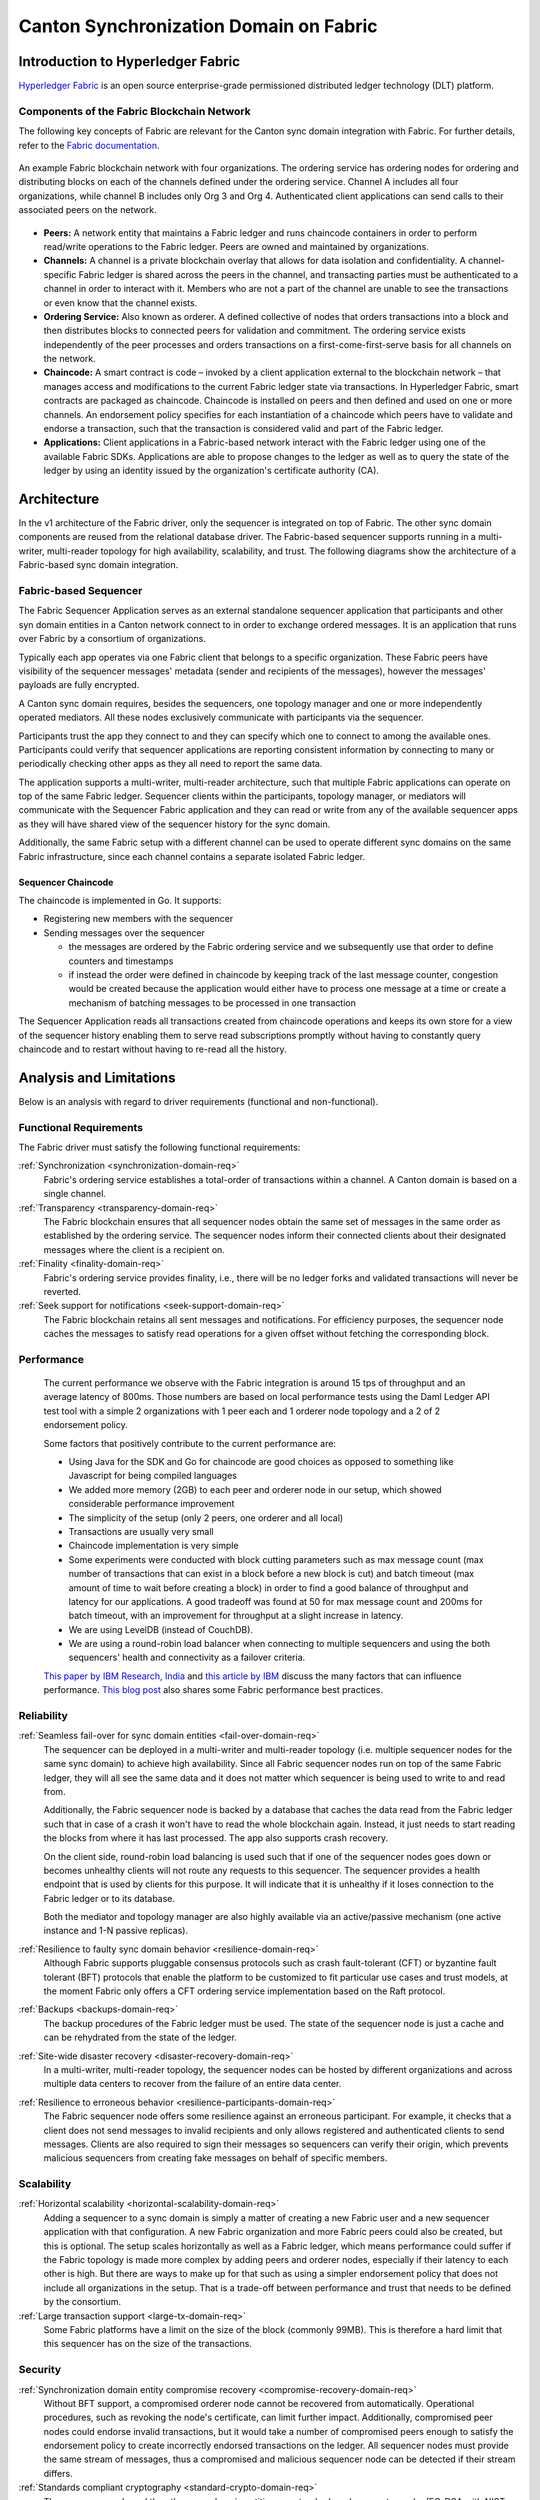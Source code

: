 ..
   Copyright (c) 2023 Digital Asset (Switzerland) GmbH and/or its affiliates.
..
   Proprietary code. All rights reserved.

Canton Synchronization Domain on Fabric
#######################################

Introduction to Hyperledger Fabric
**********************************

`Hyperledger Fabric <https://hyperledger-fabric.readthedocs.io/>`_ is an open
source enterprise-grade permissioned distributed ledger technology (DLT)
platform.

Components of the Fabric Blockchain Network
===========================================

The following key concepts of Fabric are relevant for the Canton sync domain
integration with Fabric. For further details, refer to the `Fabric documentation
<https://hyperledger-fabric.readthedocs.io/en/release-2.2/key_concepts.html>`_.

.. figure:: ./images/blockchain-network.png
   :align: center
   :width: 80%

   An example Fabric blockchain network with four organizations. The ordering
   service has ordering nodes for ordering and distributing blocks on each of
   the channels defined under the ordering service. Channel A includes all four
   organizations, while channel B includes only Org 3 and Org 4. Authenticated
   client applications can send calls to their associated peers on the network.

* **Peers:** A network entity that maintains a Fabric ledger and runs chaincode
  containers in order to perform read/write operations to the Fabric ledger.
  Peers are owned and maintained by organizations.

* **Channels:** A channel is a private blockchain overlay that allows for data
  isolation and confidentiality. A channel-specific Fabric ledger is shared
  across the peers in the channel, and transacting parties must be authenticated
  to a channel in order to interact with it. Members who are not a part of the
  channel are unable to see the transactions or even know that the channel exists.

* **Ordering Service:** Also known as orderer. A defined collective of nodes
  that orders transactions into a block and then distributes blocks to connected
  peers for validation and commitment. The ordering service exists independently of
  the peer processes and orders transactions on a first-come-first-serve basis
  for all channels on the network.

* **Chaincode:** A smart contract is code – invoked by a client application
  external to the blockchain network – that manages access and modifications to
  the current Fabric ledger state via transactions. In Hyperledger Fabric, smart
  contracts are packaged as chaincode. Chaincode is installed on peers and then
  defined and used on one or more channels. An endorsement policy specifies for
  each instantiation of a chaincode which peers have to validate and endorse a
  transaction, such that the transaction is considered valid and part of the
  Fabric ledger.

* **Applications:** Client applications in a Fabric-based network interact
  with the Fabric ledger using one of the available Fabric SDKs. Applications are
  able to propose changes to the ledger as well as to query the state of the ledger
  by using an identity issued by the organization's certificate authority (CA).

Architecture
************

In the v1 architecture of the Fabric driver, only the sequencer is
integrated on top of Fabric. The other sync domain components are reused from the
relational database driver. The Fabric-based sequencer supports running in
a multi-writer, multi-reader topology for high availability, scalability, and
trust. The following diagrams show the architecture of a Fabric-based sync domain
integration.

.. figure:: ./images/fabric-arch.png
   :align: center
   :width: 100%

Fabric-based Sequencer
======================

The Fabric Sequencer Application serves as an external standalone sequencer application that participants and other syn domain entities
in a Canton network connect to in order to exchange ordered messages. It is an application that runs over Fabric by a consortium of organizations.

Typically each app operates via one Fabric client that belongs to a specific organization.
These Fabric peers have visibility of the sequencer messages' metadata (sender and recipients of the messages),
however the messages' payloads are fully encrypted.

A Canton sync domain requires, besides the sequencers, one topology manager and one or more independently operated mediators.
All these nodes exclusively communicate with participants via the sequencer.

Participants trust the app they connect to and they can specify which one to connect to among the available ones.
Participants could verify that sequencer applications are reporting consistent information by connecting to many
or periodically checking other apps as they all need to report the same data.

The application supports a multi-writer, multi-reader architecture, such that multiple Fabric applications can operate on top of
the same Fabric ledger.
Sequencer clients within the participants, topology manager, or mediators will communicate with the Sequencer Fabric application
and they can read or write from any of the available sequencer apps as they will have shared view of the sequencer history for the sync domain.

Additionally, the same Fabric setup with a different channel can be used to operate different sync domains on the same Fabric infrastructure,
since each channel contains a separate isolated Fabric ledger.

Sequencer Chaincode
-------------------

The chaincode is implemented in Go. It supports:

- Registering new members with the sequencer
- Sending messages over the sequencer

  - the messages are ordered by the Fabric ordering service and we subsequently use that order to define counters and timestamps
  - if instead the order were defined in chaincode by keeping track of the last message counter, congestion would be created because the application would either have to process one message at a time or create a mechanism of batching messages to be processed in one transaction

The Sequencer Application reads all transactions created from chaincode operations and keeps its own store for a view
of the sequencer history enabling them to serve read subscriptions promptly without having to constantly query chaincode
and to restart without having to re-read all the history.

Analysis and Limitations
************************

Below is an analysis with regard to driver requirements (functional
and non-functional).

Functional Requirements
=======================

The Fabric driver must satisfy the following functional
requirements:

:ref:`Synchronization <synchronization-domain-req>`
   Fabric's ordering service establishes a total-order of transactions within a
   channel. A Canton domain is based on a single channel.

:ref:`Transparency <transparency-domain-req>`
   The Fabric blockchain ensures that all sequencer nodes obtain the same set of
   messages in the same order as established by the ordering service. The
   sequencer nodes inform their connected clients about their designated
   messages where the client is a recipient on.

:ref:`Finality <finality-domain-req>`
   Fabric's ordering service provides finality, i.e., there will be no ledger
   forks and validated transactions will never be reverted.

:ref:`Seek support for notifications <seek-support-domain-req>`
   The Fabric blockchain retains all sent messages and notifications. For
   efficiency purposes, the sequencer node caches the messages to satisfy read
   operations for a given offset without fetching the corresponding block.

Performance
===========

   The current performance we observe with the Fabric integration
   is around 15 tps of throughput and an average latency of 800ms.
   Those numbers are based on local performance tests using the Daml Ledger API
   test tool with a simple 2 organizations with 1 peer each and 1 orderer node
   topology and a 2 of 2 endorsement policy.

   Some factors that positively contribute to the current performance are:

   - Using Java for the SDK and Go for chaincode are good choices as opposed to
     something like Javascript for being compiled languages
   - We added more memory (2GB) to each peer and orderer node in our setup,
     which showed considerable performance improvement
   - The simplicity of the setup (only 2 peers, one orderer and all local)
   - Transactions are usually very small
   - Chaincode implementation is very simple
   - Some experiments were conducted with block cutting parameters such as
     max message count (max number of transactions that can exist in a block
     before a new block is cut) and batch timeout (max amount of time to wait
     before creating a block) in order to find a good balance of throughput
     and latency for our applications. A good tradeoff was found at 50 for
     max message count and 200ms for batch timeout, with an improvement for
     throughput at a slight increase in latency.
   - We are using LevelDB (instead of CouchDB).
   - We are using a round-robin load balancer when connecting to multiple sequencers
     and using the both sequencers' health and connectivity as a failover criteria.

   `This paper by IBM Research, India
   <http://www.mscs.mu.edu/~mascots/Papers/blockchain.pdf>`_ and `this article
   by IBM
   <https://www.ibm.com/blogs/blockchain/2019/01/answering-your-questions-on-hyperledger-fabric-performance-and-scale/>`_
   discuss the many factors that can influence performance.
   `This blog post <https://adlrocha.substack.com/p/adlrocha-performance-best-practices-72e>`__ also shares some Fabric performance best practices.


Reliability
===========

:ref:`Seamless fail-over for sync domain entities <fail-over-domain-req>`
   The sequencer can be deployed in a multi-writer and multi-reader topology
   (i.e. multiple sequencer nodes for the same sync domain) to achieve high
   availability. Since all Fabric sequencer nodes run on top of the same Fabric
   ledger, they will all see the same data and it does not matter which sequencer
   is being used to write to and read from.

   Additionally, the Fabric sequencer node is backed by a database that caches
   the data read from the Fabric ledger such that in case of a crash it won't
   have to read the whole blockchain again. Instead, it just needs to start
   reading the blocks from where it has last processed. The app also supports
   crash recovery.

   On the client side, round-robin load balancing is used such that if one of the
   sequencer nodes goes down or becomes unhealthy clients will not route any
   requests to this sequencer. The sequencer provides a health endpoint that is used
   by clients for this purpose. It will indicate that it is unhealthy if it loses
   connection to the Fabric ledger or to its database.

   Both the mediator and topology manager are also highly available via an active/passive mechanism (one active instance
   and 1-N passive replicas).

:ref:`Resilience to faulty sync domain behavior <resilience-domain-req>`
   Although Fabric supports pluggable consensus protocols such as crash
   fault-tolerant (CFT) or byzantine fault tolerant (BFT) protocols that enable
   the platform to be customized to fit particular use cases and trust models,
   at the moment Fabric only offers a CFT ordering service implementation based
   on the Raft protocol.

:ref:`Backups <backups-domain-req>`
   The backup procedures of the Fabric ledger must be used. The state of the
   sequencer node is just a cache and can be rehydrated from the state of the
   ledger.

:ref:`Site-wide disaster recovery <disaster-recovery-domain-req>`
   In a multi-writer, multi-reader topology, the sequencer nodes can be hosted
   by different organizations and across multiple data centers to recover from
   the failure of an entire data center.

:ref:`Resilience to erroneous behavior <resilience-participants-domain-req>`
   The Fabric sequencer node offers some resilience against an erroneous
   participant. For example, it checks that a client does not send messages
   to invalid recipients and only allows registered and authenticated clients to
   send messages. Clients are also required to sign their messages so
   sequencers can verify their origin, which prevents malicious sequencers from creating
   fake messages on behalf of specific members.

Scalability
===========

:ref:`Horizontal scalability <horizontal-scalability-domain-req>`
   Adding a sequencer to a sync domain is simply a matter of creating a new Fabric
   user and a new sequencer application with that configuration.
   A new Fabric organization and more Fabric peers could also be created, but this is optional.
   The setup scales horizontally as well as a Fabric ledger, which means performance
   could suffer if the Fabric topology is made more complex by adding peers and
   orderer nodes, especially if their latency to each other is high.
   But there are ways to make up for that such as using a simpler endorsement
   policy that does not include all organizations in the setup. That is a
   trade-off between performance and trust that needs to be defined by the
   consortium.

:ref:`Large transaction support <large-tx-domain-req>`
   Some Fabric platforms have a limit on the size of the block (commonly 99MB).
   This is therefore a hard limit that this sequencer has on the size of the
   transactions.

Security
========

:ref:`Synchronization domain entity compromise recovery <compromise-recovery-domain-req>`
   Without BFT support, a compromised orderer node cannot be recovered from
   automatically. Operational procedures, such as revoking the node's
   certificate, can limit further impact.
   Additionally, compromised peer nodes could endorse invalid transactions, but
   it would take a number of compromised peers enough to satisfy the endorsement policy
   to create incorrectly endorsed transactions on the ledger.
   All sequencer nodes must provide the same stream of messages, thus a compromised
   and malicious sequencer node can be detected if their stream differs.

:ref:`Standards compliant cryptography <standard-crypto-domain-req>`
   The sequencer node and the other sync domain entities use standard modern
   cryptography (EC-DSA with NIST curves and Ed25519 for signatures, AES128 GCM
   for symmetric encryption, SHA256 for hashes) provided by Tink/BouncyCastle.
   Fabric nodes can be deployed using cryptography provided by an `HSM
   <https://hyperledger-fabric.readthedocs.io/en/release-2.2/hsm.html>`_.

:ref:`Authentication and authorization <authnz-domain-req>`
   Authentication is implemented such that any sequencer client
   needs to be registered by the topology manager before they can connect.
   There are also authorization checks such as making sure that the declared sender
   is the currently authenticated client. Based on the type of member that is
   authenticated there are certain operations that may or may not be allowed.

:ref:`Secure channel (TLS) <secure-channel-domain-req>`
   The sequencer node provides an API secured with TLS. The Fabric network
   should be deployed according to its operations guide with TLS.

:ref:`Distributed Trust <distributed-trust-domain-req>`
   A Fabric network can be operated by multiple organizations forming a
   consortium and distributing the trust among the organizations.
   The mediator(s) and topology manager can only be operated by a single entity,
   so there is no distribution of trust for these nodes.

:ref:`Transaction Metadata Privacy <transaction-privacy-domain-req>`
   The sequencer node and the Fabric nodes (peers, orderer) learn the metadata
   of the transaction, in particular the stakeholders involved in the
   transaction.

Manageability
=============

:ref:`Garbage collection <garbage-collection-domain-req>`
   As Fabric is based on an immutable blockchain, processed sequencer messages
   cannot be removed.
   However there is a preview feature that allows messages to be removed by storing
   them in private data collections (which can be purged).

:ref:`Upgradeability <upgradeability-domain-req>`
   Upgrades of individual sync domain entities with minimal downtime not yet
   implemented.

:ref:`Semantic versioning <semantic-versioning-domain-req>`
   Canton is released under semantic versioning. The sequencer gRPC API is
   versioned with a major version number.

:ref:`Synch domain approved protocol versions <version-handshake-domain-req>`
   The authentication protocol validates the version compatibility between
   the sequencer nodes and the connecting node.

:ref:`Reuse off-the-shelf solutions <reuse-off-the-shelf-domain-req>`
   The local state of the sequencer node is stored in a relational database
   (Postgres).

:ref:`Metrics on communication and processing <metrics-domain-req>`
   Metrics are not yet fully implemented.

:ref:`Component health monitoring <health-monitoring-domain-req>`
   The sequencer node contains basic health monitoring as an admin command.
